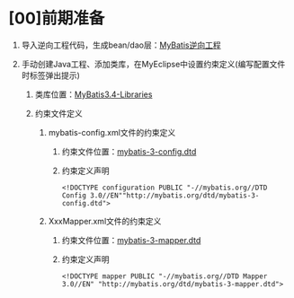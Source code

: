 

* [00]前期准备


1. 导入逆向工程代码，生成bean/dao层：[[file:///G:/JAVA游戏/4.框架/3.MyBatis][MyBatis逆向工程]]
2. 手动创建Java工程、添加类库，在MyEclipse中设置约束定义(编写配置文件时标签弹出提示)

   1. 类库位置：[[file:///G:/JAVA游戏/4.框架/3.MyBatis/MyBatis3.4-Libraries][MyBatis3.4-Libraries]]
   2. 约束文件定义

      1. mybatis-config.xml文件的约束定义

         1. 约束文件位置：[[file:///G:/JAVA游戏/4.框架/3.MyBatis/MyBatis3.4-Libraries/mybatis-3.4.2/org/apache/ibatis/builder/xml][mybatis-3-config.dtd]]
         2. 约束定义声明

         #+begin_example
           <!DOCTYPE configuration PUBLIC "-//mybatis.org//DTD Config 3.0//EN""http://mybatis.org/dtd/mybatis-3-config.dtd">
         #+end_example

      2. XxxMapper.xml文件的约束定义

         1. 约束文件位置：[[file:///G:/JAVA游戏/4.框架/3.MyBatis/MyBatis3.4-Libraries/mybatis-3.4.2/org/apache/ibatis/builder/xml][mybatis-3-mapper.dtd]]
         2. 约束定义声明

         #+begin_example
           <!DOCTYPE mapper PUBLIC "-//mybatis.org//DTD Mapper 3.0//EN" "http://mybatis.org/dtd/mybatis-3-mapper.dtd">
         #+end_example